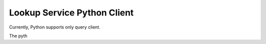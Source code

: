 ============================
Lookup Service Python Client
============================

Currently, Python supports only query client.

The pyth
